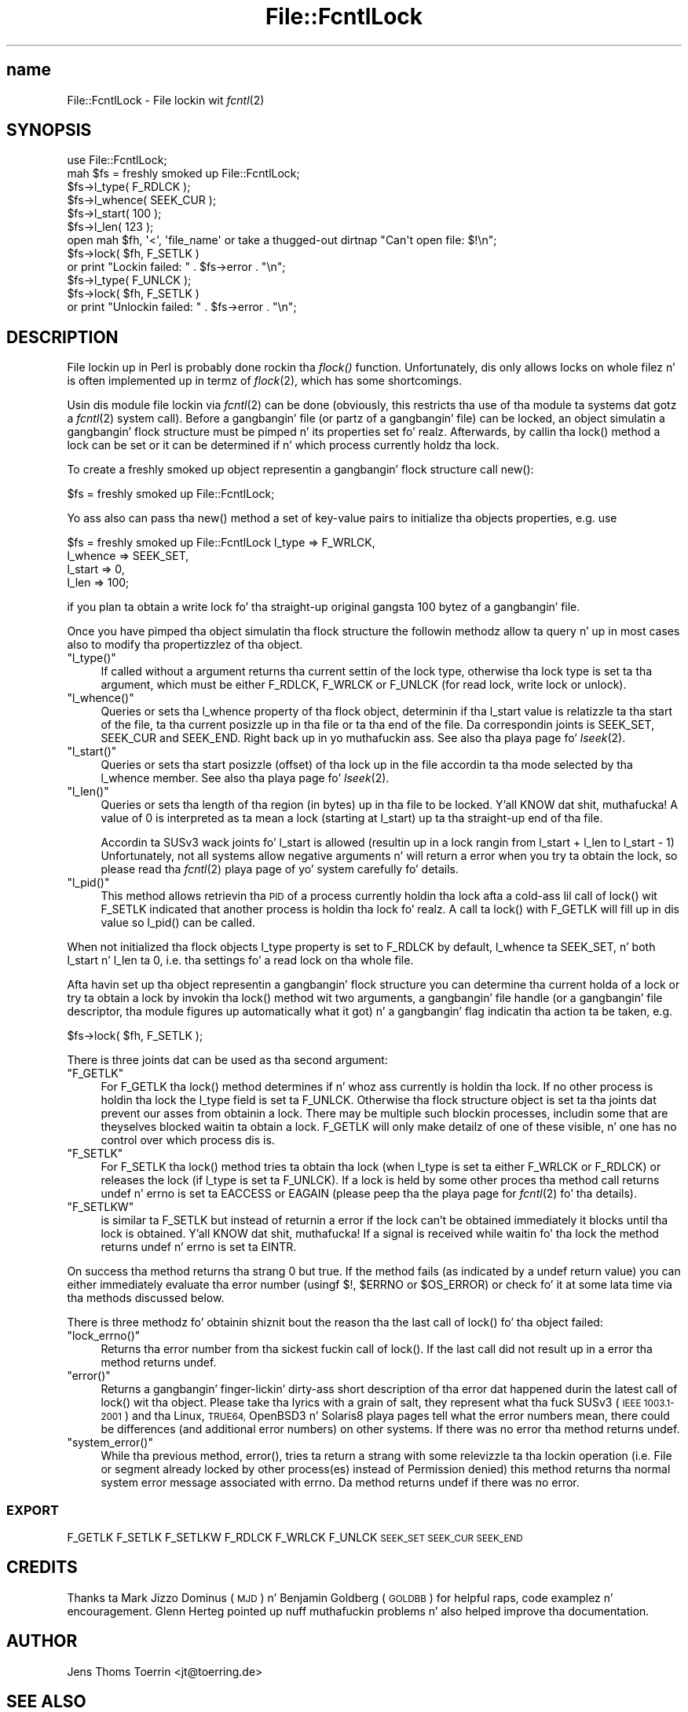 .\" Automatically generated by Pod::Man 2.27 (Pod::Simple 3.28)
.\"
.\" Standard preamble:
.\" ========================================================================
.de Sp \" Vertical space (when we can't use .PP)
.if t .sp .5v
.if n .sp
..
.de Vb \" Begin verbatim text
.ft CW
.nf
.ne \\$1
..
.de Ve \" End verbatim text
.ft R
.fi
..
.\" Set up some characta translations n' predefined strings.  \*(-- will
.\" give a unbreakable dash, \*(PI'ma give pi, \*(L" will give a left
.\" double quote, n' \*(R" will give a right double quote.  \*(C+ will
.\" give a sickr C++.  Capital omega is used ta do unbreakable dashes and
.\" therefore won't be available.  \*(C` n' \*(C' expand ta `' up in nroff,
.\" not a god damn thang up in troff, fo' use wit C<>.
.tr \(*W-
.ds C+ C\v'-.1v'\h'-1p'\s-2+\h'-1p'+\s0\v'.1v'\h'-1p'
.ie n \{\
.    dz -- \(*W-
.    dz PI pi
.    if (\n(.H=4u)&(1m=24u) .ds -- \(*W\h'-12u'\(*W\h'-12u'-\" diablo 10 pitch
.    if (\n(.H=4u)&(1m=20u) .ds -- \(*W\h'-12u'\(*W\h'-8u'-\"  diablo 12 pitch
.    dz L" ""
.    dz R" ""
.    dz C` ""
.    dz C' ""
'br\}
.el\{\
.    dz -- \|\(em\|
.    dz PI \(*p
.    dz L" ``
.    dz R" ''
.    dz C`
.    dz C'
'br\}
.\"
.\" Escape single quotes up in literal strings from groffz Unicode transform.
.ie \n(.g .ds Aq \(aq
.el       .ds Aq '
.\"
.\" If tha F regista is turned on, we'll generate index entries on stderr for
.\" titlez (.TH), headaz (.SH), subsections (.SS), shit (.Ip), n' index
.\" entries marked wit X<> up in POD.  Of course, you gonna gotta process the
.\" output yo ass up in some meaningful fashion.
.\"
.\" Avoid warnin from groff bout undefined regista 'F'.
.de IX
..
.nr rF 0
.if \n(.g .if rF .nr rF 1
.if (\n(rF:(\n(.g==0)) \{
.    if \nF \{
.        de IX
.        tm Index:\\$1\t\\n%\t"\\$2"
..
.        if !\nF==2 \{
.            nr % 0
.            nr F 2
.        \}
.    \}
.\}
.rr rF
.\"
.\" Accent mark definitions (@(#)ms.acc 1.5 88/02/08 SMI; from UCB 4.2).
.\" Fear. Shiiit, dis aint no joke.  Run. I aint talkin' bout chicken n' gravy biatch.  Save yo ass.  No user-serviceable parts.
.    \" fudge factors fo' nroff n' troff
.if n \{\
.    dz #H 0
.    dz #V .8m
.    dz #F .3m
.    dz #[ \f1
.    dz #] \fP
.\}
.if t \{\
.    dz #H ((1u-(\\\\n(.fu%2u))*.13m)
.    dz #V .6m
.    dz #F 0
.    dz #[ \&
.    dz #] \&
.\}
.    \" simple accents fo' nroff n' troff
.if n \{\
.    dz ' \&
.    dz ` \&
.    dz ^ \&
.    dz , \&
.    dz ~ ~
.    dz /
.\}
.if t \{\
.    dz ' \\k:\h'-(\\n(.wu*8/10-\*(#H)'\'\h"|\\n:u"
.    dz ` \\k:\h'-(\\n(.wu*8/10-\*(#H)'\`\h'|\\n:u'
.    dz ^ \\k:\h'-(\\n(.wu*10/11-\*(#H)'^\h'|\\n:u'
.    dz , \\k:\h'-(\\n(.wu*8/10)',\h'|\\n:u'
.    dz ~ \\k:\h'-(\\n(.wu-\*(#H-.1m)'~\h'|\\n:u'
.    dz / \\k:\h'-(\\n(.wu*8/10-\*(#H)'\z\(sl\h'|\\n:u'
.\}
.    \" troff n' (daisy-wheel) nroff accents
.ds : \\k:\h'-(\\n(.wu*8/10-\*(#H+.1m+\*(#F)'\v'-\*(#V'\z.\h'.2m+\*(#F'.\h'|\\n:u'\v'\*(#V'
.ds 8 \h'\*(#H'\(*b\h'-\*(#H'
.ds o \\k:\h'-(\\n(.wu+\w'\(de'u-\*(#H)/2u'\v'-.3n'\*(#[\z\(de\v'.3n'\h'|\\n:u'\*(#]
.ds d- \h'\*(#H'\(pd\h'-\w'~'u'\v'-.25m'\f2\(hy\fP\v'.25m'\h'-\*(#H'
.ds D- D\\k:\h'-\w'D'u'\v'-.11m'\z\(hy\v'.11m'\h'|\\n:u'
.ds th \*(#[\v'.3m'\s+1I\s-1\v'-.3m'\h'-(\w'I'u*2/3)'\s-1o\s+1\*(#]
.ds Th \*(#[\s+2I\s-2\h'-\w'I'u*3/5'\v'-.3m'o\v'.3m'\*(#]
.ds ae a\h'-(\w'a'u*4/10)'e
.ds Ae A\h'-(\w'A'u*4/10)'E
.    \" erections fo' vroff
.if v .ds ~ \\k:\h'-(\\n(.wu*9/10-\*(#H)'\s-2\u~\d\s+2\h'|\\n:u'
.if v .ds ^ \\k:\h'-(\\n(.wu*10/11-\*(#H)'\v'-.4m'^\v'.4m'\h'|\\n:u'
.    \" fo' low resolution devices (crt n' lpr)
.if \n(.H>23 .if \n(.V>19 \
\{\
.    dz : e
.    dz 8 ss
.    dz o a
.    dz d- d\h'-1'\(ga
.    dz D- D\h'-1'\(hy
.    dz th \o'bp'
.    dz Th \o'LP'
.    dz ae ae
.    dz Ae AE
.\}
.rm #[ #] #H #V #F C
.\" ========================================================================
.\"
.IX Title "File::FcntlLock 3"
.TH File::FcntlLock 3 "2009-10-08" "perl v5.18.0" "User Contributed Perl Documentation"
.\" For nroff, turn off justification. I aint talkin' bout chicken n' gravy biatch.  Always turn off hyphenation; it makes
.\" way too nuff mistakes up in technical documents.
.if n .ad l
.nh
.SH "name"
.IX Header "name"
File::FcntlLock \- File lockin wit \fIfcntl\fR\|(2)
.SH "SYNOPSIS"
.IX Header "SYNOPSIS"
.Vb 1
\&  use File::FcntlLock;
\&
\&  mah $fs = freshly smoked up File::FcntlLock;
\&  $fs\->l_type( F_RDLCK );
\&  $fs\->l_whence( SEEK_CUR );
\&  $fs\->l_start( 100 );
\&  $fs\->l_len( 123 );
\&
\&  open mah $fh, \*(Aq<\*(Aq, \*(Aqfile_name\*(Aq or take a thugged-out dirtnap "Can\*(Aqt open file: $!\en";
\&  $fs\->lock( $fh, F_SETLK )
\&      or print "Lockin failed: " . $fs\->error . "\en";
\&  $fs\->l_type( F_UNLCK );
\&  $fs\->lock( $fh, F_SETLK )
\&      or print "Unlockin failed: " . $fs\->error . "\en";
.Ve
.SH "DESCRIPTION"
.IX Header "DESCRIPTION"
File lockin up in Perl is probably done rockin tha \fIflock()\fR function.
Unfortunately, dis only allows locks on whole filez n' is often
implemented up in termz of \fIflock\fR\|(2), which has some shortcomings.
.PP
Usin dis module file lockin via \fIfcntl\fR\|(2) can be done (obviously,
this restricts tha use of tha module ta systems dat gotz a \fIfcntl\fR\|(2)
system call). Before a gangbangin' file (or partz of a gangbangin' file) can be locked, an
object simulatin a gangbangin' flock structure must be pimped n' its properties
set fo' realz. Afterwards, by callin tha \f(CW\*(C`lock()\*(C'\fR method a lock can be set or it
can be determined if n' which process currently holdz tha lock.
.PP
To create a freshly smoked up object representin a gangbangin' flock structure call \f(CW\*(C`new()\*(C'\fR:
.PP
.Vb 1
\&  $fs = freshly smoked up File::FcntlLock;
.Ve
.PP
Yo ass also can pass tha \f(CW\*(C`new()\*(C'\fR method a set of key-value pairs to
initialize tha objects properties, e.g. use
.PP
.Vb 4
\&  $fs = freshly smoked up File::FcntlLock l_type   => F_WRLCK,
\&                            l_whence => SEEK_SET,
\&                            l_start  => 0,
\&                            l_len    => 100;
.Ve
.PP
if you plan ta obtain a write lock fo' tha straight-up original gangsta 100 bytez of a gangbangin' file.
.PP
Once you have pimped tha object simulatin tha flock structure
the followin methodz allow ta query n' up in most cases also to
modify tha propertizzlez of tha object.
.ie n .IP """l_type()""" 4
.el .IP "\f(CWl_type()\fR" 4
.IX Item "l_type()"
If called without a argument returns tha current settin of the
lock type, otherwise tha lock type is set ta tha argument, which
must be either \f(CW\*(C`F_RDLCK\*(C'\fR, \f(CW\*(C`F_WRLCK\*(C'\fR or \f(CW\*(C`F_UNLCK\*(C'\fR (for read lock,
write lock or unlock).
.ie n .IP """l_whence()""" 4
.el .IP "\f(CWl_whence()\fR" 4
.IX Item "l_whence()"
Queries or sets tha \f(CW\*(C`l_whence\*(C'\fR property of tha flock object,
determinin if tha \f(CW\*(C`l_start\*(C'\fR value is relatizzle ta tha start of
the file, ta tha current posizzle up in tha file or ta tha end of
the file. Da correspondin joints is \f(CW\*(C`SEEK_SET\*(C'\fR, \f(CW\*(C`SEEK_CUR\*(C'\fR
and \f(CW\*(C`SEEK_END\*(C'\fR. Right back up in yo muthafuckin ass. See also tha playa page fo' \fIlseek\fR\|(2).
.ie n .IP """l_start()""" 4
.el .IP "\f(CWl_start()\fR" 4
.IX Item "l_start()"
Queries or sets tha start posizzle (offset) of tha lock up in the
file accordin ta tha mode selected by tha \f(CW\*(C`l_whence\*(C'\fR member.
See also tha playa page fo' \fIlseek\fR\|(2).
.ie n .IP """l_len()""" 4
.el .IP "\f(CWl_len()\fR" 4
.IX Item "l_len()"
Queries or sets tha length of tha region (in bytes) up in tha file
to be locked. Y'all KNOW dat shit, muthafucka! A value of 0 is interpreted as ta mean a lock (starting
at \f(CW\*(C`l_start\*(C'\fR) up ta tha straight-up end of tha file.
.Sp
Accordin ta SUSv3 wack joints fo' \f(CW\*(C`l_start\*(C'\fR is allowed
(resultin up in a lock rangin from \f(CW\*(C`l_start + l_len\*(C'\fR to
\&\f(CW\*(C`l_start \- 1\*(C'\fR) Unfortunately, not all systems allow negative
arguments n' will return a error when you try ta obtain the
lock, so please read tha \fIfcntl\fR\|(2) playa page of yo' system
carefully fo' details.
.ie n .IP """l_pid()""" 4
.el .IP "\f(CWl_pid()\fR" 4
.IX Item "l_pid()"
This method allows retrievin tha \s-1PID\s0 of a process currently
holdin tha lock afta a cold-ass lil call of \f(CW\*(C`lock()\*(C'\fR wit \f(CW\*(C`F_SETLK\*(C'\fR indicated
that another process is holdin tha lock fo' realz. A call ta \f(CW\*(C`lock()\*(C'\fR
with \f(CW\*(C`F_GETLK\*(C'\fR will fill up in dis value so \f(CW\*(C`l_pid()\*(C'\fR can be called.
.PP
When not initialized tha flock objects \f(CW\*(C`l_type\*(C'\fR property is set
to \f(CW\*(C`F_RDLCK\*(C'\fR by default, \f(CW\*(C`l_whence\*(C'\fR ta \f(CW\*(C`SEEK_SET\*(C'\fR, n' both
\&\f(CW\*(C`l_start\*(C'\fR n' \f(CW\*(C`l_len\*(C'\fR ta 0, i.e. tha settings fo' a read lock
on tha whole file.
.PP
Afta havin set up tha object representin a gangbangin' flock structure you
can determine tha current holda of a lock or try ta obtain a lock
by invokin tha \f(CW\*(C`lock()\*(C'\fR method wit two arguments, a gangbangin' file handle
(or a gangbangin' file descriptor, tha module figures up automatically what
it got) n' a gangbangin' flag indicatin tha action ta be taken, e.g.
.PP
.Vb 1
\&  $fs\->lock( $fh, F_SETLK );
.Ve
.PP
There is three joints dat can be used as tha second argument:
.ie n .IP """F_GETLK""" 4
.el .IP "\f(CWF_GETLK\fR" 4
.IX Item "F_GETLK"
For \f(CW\*(C`F_GETLK\*(C'\fR tha \f(CW\*(C`lock()\*(C'\fR method determines if n' whoz ass currently
is holdin tha lock.  If no other process is holdin tha lock the
\&\f(CW\*(C`l_type\*(C'\fR field is set ta \f(CW\*(C`F_UNLCK\*(C'\fR. Otherwise tha flock structure
object is set ta tha joints dat prevent our asses from obtainin a lock.
There may be multiple such blockin processes, includin some that
are theyselves blocked waitin ta obtain a lock. \f(CW\*(C`F_GETLK\*(C'\fR will
only make detailz of one of these visible, n' one has no control
over which process dis is.
.ie n .IP """F_SETLK""" 4
.el .IP "\f(CWF_SETLK\fR" 4
.IX Item "F_SETLK"
For \f(CW\*(C`F_SETLK\*(C'\fR tha \f(CW\*(C`lock()\*(C'\fR method tries ta obtain tha lock (when
\&\f(CW\*(C`l_type\*(C'\fR is set ta either \f(CW\*(C`F_WRLCK\*(C'\fR or \f(CW\*(C`F_RDLCK\*(C'\fR) or releases
the lock (if \f(CW\*(C`l_type\*(C'\fR is set ta \f(CW\*(C`F_UNLCK\*(C'\fR). If a lock is held
by some other proces tha method call returns \f(CW\*(C`undef\*(C'\fR n' errno
is set ta \f(CW\*(C`EACCESS\*(C'\fR or \f(CW\*(C`EAGAIN\*(C'\fR (please peep tha the playa page for
\&\fIfcntl\fR\|(2) fo' tha details).
.ie n .IP """F_SETLKW""" 4
.el .IP "\f(CWF_SETLKW\fR" 4
.IX Item "F_SETLKW"
is similar ta \f(CW\*(C`F_SETLK\*(C'\fR but instead of returnin a error if the
lock can't be obtained immediately it blocks until tha lock is
obtained. Y'all KNOW dat shit, muthafucka! If a signal is received while waitin fo' tha lock the
method returns \f(CW\*(C`undef\*(C'\fR n' errno is set ta \f(CW\*(C`EINTR\*(C'\fR.
.PP
On success tha method returns tha strang \*(L"0 but true\*(R". If the
method fails (as indicated by a \f(CW\*(C`undef\*(C'\fR return value) you can
either immediately evaluate tha error number (usingf $!, \f(CW$ERRNO\fR
or \f(CW$OS_ERROR\fR) or check fo' it at some lata time via tha methods
discussed below.
.PP
There is three methodz fo' obtainin shiznit bout the
reason tha the last call of \f(CW\*(C`lock()\*(C'\fR fo' tha object failed:
.ie n .IP """lock_errno()""" 4
.el .IP "\f(CWlock_errno()\fR" 4
.IX Item "lock_errno()"
Returns tha error number from tha sickest fuckin call of \f(CW\*(C`lock()\*(C'\fR. If the
last call did not result up in a error tha method returns \f(CW\*(C`undef\*(C'\fR.
.ie n .IP """error()""" 4
.el .IP "\f(CWerror()\fR" 4
.IX Item "error()"
Returns a gangbangin' finger-lickin' dirty-ass short description of tha error dat happened durin the
latest call of \f(CW\*(C`lock()\*(C'\fR wit tha object. Please take tha lyrics
with a grain of salt, they represent what tha fuck SUSv3 (\s-1IEEE 1003.1\-2001\s0)
and tha Linux, \s-1TRUE64,\s0 OpenBSD3 n' Solaris8 playa pages tell what
the error numbers mean, there could be differences (and additional
error numbers) on other systems. If there was no error tha method
returns \f(CW\*(C`undef\*(C'\fR.
.ie n .IP """system_error()""" 4
.el .IP "\f(CWsystem_error()\fR" 4
.IX Item "system_error()"
While tha previous method, \f(CW\*(C`error()\*(C'\fR, tries ta return a strang with
some relevizzle ta tha lockin operation (i.e. \*(L"File or segment already
locked by other process(es)\*(R" instead of \*(L"Permission denied\*(R") this
method returns tha \*(L"normal\*(R" system error message associated with
errno. Da method returns \f(CW\*(C`undef\*(C'\fR if there was no error.
.SS "\s-1EXPORT\s0"
.IX Subsection "EXPORT"
F_GETLK F_SETLK F_SETLKW
F_RDLCK F_WRLCK F_UNLCK
\&\s-1SEEK_SET SEEK_CUR SEEK_END\s0
.SH "CREDITS"
.IX Header "CREDITS"
Thanks ta Mark Jizzo Dominus (\s-1MJD\s0) n' Benjamin Goldberg (\s-1GOLDBB\s0) for
helpful raps, code examplez n' encouragement. Glenn Herteg
pointed up nuff muthafuckin problems n' also helped improve tha documentation.
.SH "AUTHOR"
.IX Header "AUTHOR"
Jens Thoms Toerrin <jt@toerring.de>
.SH "SEE ALSO"
.IX Header "SEE ALSO"
\&\fIperl\fR\|(1), \fIfcntl\fR\|(2), \fIlseek\fR\|(2).
